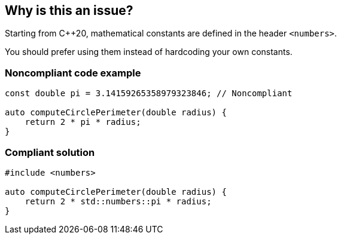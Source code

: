 == Why is this an issue?

Starting from {cpp}20, mathematical constants are defined in the header ``++<numbers>++``.

You should prefer using them instead of hardcoding your own constants.


=== Noncompliant code example

[source,cpp]
----
const double pi = 3.14159265358979323846; // Noncompliant

auto computeCirclePerimeter(double radius) {
    return 2 * pi * radius;
}
----


=== Compliant solution

[source,cpp]
----
#include <numbers>

auto computeCirclePerimeter(double radius) {
    return 2 * std::numbers::pi * radius;
}
----


ifdef::env-github,rspecator-view[]
'''
== Comments And Links
(visible only on this page)

=== is related to: S2904

=== is related to: S109

endif::env-github,rspecator-view[]
